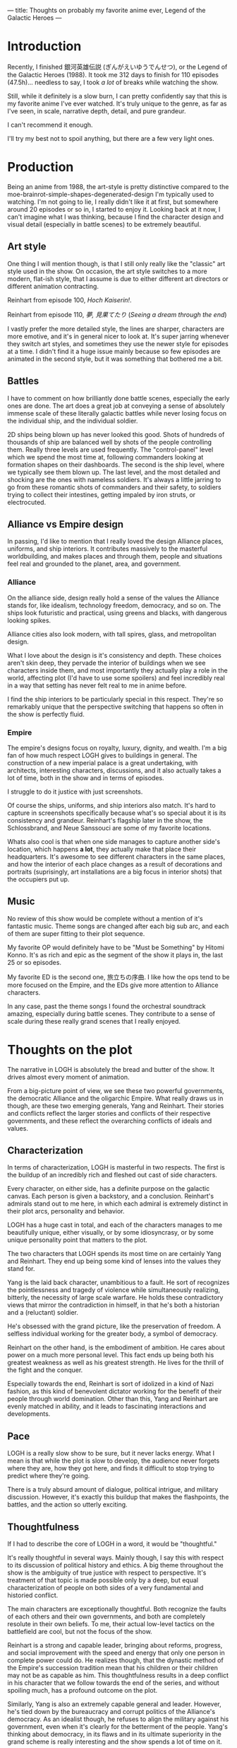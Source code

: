 ---
title: Thoughts on probably my favorite anime ever, Legend of the Galactic Heroes
---

* Introduction
Recently, I finished 銀河英雄伝説 (ぎんがえいゆうでんせつ), or the Legend
of the Galactic Heroes (1988). It took me 312 days to finish for 110
episodes (47.5h)... needless to say, I took /a lot/ of breaks while
watching the show.

Still, while it definitely is a slow burn, I can pretty confidently
say that this is my favorite anime I've ever watched. It's truly
unique to the genre, as far as I've seen, in scale, narrative depth,
detail, and pure grandeur.

I can't recommend it enough.

I'll try my best not to spoil anything, but there are a few very light
ones.

* Production
Being an anime from 1988, the art-style is pretty distinctive compared
to the moe-brainrot-simple-shapes-degenerated-design I'm typically
used to watching. I'm not going to lie, I really didn't like it at
first, but somewhere around 20 episodes or so in, I started to enjoy
it. Looking back at it now, I can't imagine what I was thinking,
because I find the character design and visual detail (especially in
battle scenes) to be extremely beautiful.
** Art style
One thing I will mention though, is that I still only really like the
"classic" art style used in the show. On occasion, the art style
switches to a more modern, flat-ish style, that I assume is due to
either different art directors or different animation contracting.

#+attr_html: :width 300px
[[../images/reinhart_100.jpg]]

Reinhart from episode 100, /Hoch Kaiserin!/.

#+attr_html: :width 300px
[[../images/reinhart_110.jpg]]

Reinhart from episode 110, /夢, 見果てたり/ (/Seeing a dream through
the end/)

I vastly prefer the more detailed style, the lines are sharper,
characters are more emotive, and it's in general nicer to look
at. It's super jarring whenever they switch art styles, and sometimes
they use the newer style for episodes at a time. I didn't find it a
huge issue mainly because so few episodes are animated in the second
style, but it was something that bothered me a bit.

** Battles
I have to comment on how brilliantly done battle scenes, especially
the early ones are done. The art does a great job at conveying a sense
of absolutely immense scale of these literally galactic battles while
never losing focus on the individual ship, and the individual soldier.

#+attr_html: :width 300px
[[../images/logh_ship.jpg]]

#+attr_html: :width 300px
[[../images/logh_intestine.jpg]]

2D ships being blown up has never looked this good. Shots of hundreds
of thousands of ship are balanced well by shots of the people
controlling them. Really three levels are used frequently. The
"control-panel" level which we spend the most time at, following
commanders looking at formation shapes on their dashboards. The second
is the ship level, where we typically see them blown up. The last
level, and the most detailed and shocking are the ones with nameless
soldiers. It's always a little jarring to go from these romantic shots
of commanders and their safety, to soldiers trying to collect their
intestines, getting impaled by iron struts, or electrocuted.

** Alliance vs Empire design
In passing, I'd like to mention that I really loved the design
Alliance places, uniforms, and ship interiors. It contributes
massively to the masterful worldbuilding, and makes places and through
them, people and situations feel real and grounded to the planet,
area, and government.
*** Alliance
On the alliance side, design really hold a sense of the values the
Alliance stands for, like idealism, technology freedom, democracy, and
so on. The ships look futuristic and practical, using greens and
blacks, with dangerous looking spikes.

Alliance cities also look modern, with tall spires, glass,
and metropolitan design.

#+attr_html: :width 300px
[[../images/logh_alliance_city.jpg]]

What I love about the design is it's consistency and depth. These
choices aren't skin deep, they pervade the interior of buildings when
we see characters inside them, and most importantly they actually play
a role in the world, affecting plot (I'd have to use some spoilers)
and feel incredibly real in a way that setting has never felt real to
me in anime before.

#+attr_html: :width 300px
[[../images/logh_alliance.jpg]]

I find the ship interiors to be particularly special in this
respect. They're so remarkably unique that the perspective switching
that happens so often in the show is perfectly fluid.
*** Empire
The empire's designs focus on royalty, luxury, dignity, and
wealth. I'm a big fan of how much respect LOGH gives to buildings in
general. The construction of a new imperial palace is a great
undertaking, with architects, interesting characters, discussions, and
it also actually takes a lot of time, both in the show and in terms of
episodes.

I struggle to do it justice with just screenshots.

#+attr_html: :width 300px
[[../images/logh_empire_palace.jpg]]

#+attr_html: :width 300px
[[../images/logh_empire_interior.jpg]]

Of course the ships, uniforms, and ship interiors also match. It's
hard to capture in screenshots specifically because what's so special
about it is its consistency and grandeur. Reinhart's flagship later in
the show, the Schlossbrand, and Neue Sanssouci are some of my favorite
locations.

Whats also cool is that when one side manages to capture another
side's location, which happens *a lot*, they actually make that place
their headquarters. It's awesome to see different characters in the
same places, and how the interior of each place changes as a result of
decorations and portraits (suprisingly, art installations are a big
focus in interior shots) that the occupiers put up.
** Music
No review of this show would be complete without a mention of it's
fantastic music. Theme songs are changed after each big sub arc, and
each of them are super fitting to their plot sequence.

My favorite OP would definitely have to be "Must be Something" by
Hitomi Konno. It's as rich and epic as the segment of the show it
plays in, the last 25 or so episodes.

My favorite ED is the second one, 旅立ちの序曲. I like how the ops
tend to be more focused on the Empire, and the EDs give more
attention to Alliance characters.

In any case, past the theme songs I found the orchestral soundtrack
amazing, especially during battle scenes. They contribute to a sense
of scale during these really grand scenes that I really enjoyed.

* Thoughts on the plot
The narrative in LOGH is absolutely the bread and butter of the
show. It drives almost every moment of animation.

From a big-picture point of view, we see these two powerful
governments, the democratic Alliance and the oligarchic Empire. What
really draws us in though, are these two emerging generals, Yang and
Reinhart. Their stories and conflicts reflect the larger stories and
conflicts of their respective governments, and these reflect the
overarching conflicts of ideals and values.

** Characterization
In terms of characterization, LOGH is masterful in two respects. The
first is the buildup of an incredibly rich and fleshed out cast of
side characters.

Every character, on either side, has a definite purpose on the
galactic canvas. Each person is given a backstory, and a
conclusion. Reinhart's admirals stand out to me here, in which each
admiral is extremely distinct in their plot arcs, personality and
behavior.

LOGH has a huge cast in total, and each of the characters manages to
me beautifully unique, either visually, or by some idiosyncrasy, or by
some unique personality point that matters to the plot.

The two characters that LOGH spends its most time on are certainly Yang
and Reinhart. They end up being some kind of lenses into the values
they stand for.

Yang is the laid back character, unambitious to a fault. He sort of
recognizes the pointlessness and tragedy of violence while simultaneously
realizing, bitterly, the necessity of large scale warfare. He holds
these contradictory views that mirror the contradiction in himself, in
that he's both a historian and a (reluctant) soldier.

He's obsessed with the grand picture, like the preservation of
freedom. A selfless individual working for the greater body, a symbol
of democracy.

Reinhart on the other hand, is the embodiment of ambition. He cares
about power on a much more personal level. This fact ends up being
both his greatest weakness as well as his greatest strength. He lives
for the thrill of the fight and the conquer.

Especially towards the end, Reinhart is sort of idolized in a kind of
Nazi fashion, as this kind of benevolent dictator working for the
benefit of their people through world domination. Other than this,
Yang and Reinhart are evenly matched in ability, and it leads to
fascinating interactions and developments.

** Pace
LOGH is a really slow show to be sure, but it never lacks energy. What
I mean is that while the plot is slow to develop, the audience never
forgets where they are, how they got here, and finds it difficult to
stop trying to predict where they're going.

There is a truly absurd amount of dialogue, political intrigue, and
military discussion. However, it's exactly this buildup that makes the
flashpoints, the battles, and the action so utterly exciting.

** Thoughtfulness
If I had to describe the core of LOGH in a word, it would be
"thoughtful."

It's really thoughtful in several ways. Mainly though, I say this with
respect to its discussion of political history and ethics. A big theme
throughout the show is the ambiguity of true justice with respect to
perspective. It's treatment of that topic is made possible only by a
deep, but equal characterization of people on both sides of a very
fundamental and historied conflict.

The main characters are exceptionally thoughtful. Both recognize the
faults of each others and their own governments, and both are
completely resolute in their own beliefs. To me, their actual
low-level tactics on the battlefield are cool, but not the focus of
the show.

Reinhart is a strong and capable leader, bringing about reforms,
progress, and social improvement with the speed and energy that only
one person in complete power could do. He realizes though, that the
dynastic method of the Empire's succession tradition mean that his
children or their children may not be as capable as him. This
thoughtfulness results in a deep conflict in his character that we
follow towards the end of the series, and without spoiling much, has a
profound outcome on the plot.

Similarly, Yang is also an extremely capable general and
leader. However, he's tied down by the bureaucracy and corrupt
politics of the Alliance's democracy. As an idealist though, he
refuses to align the military against his government, even when it's
clearly for the betterment of the people. Yang's thinking about
democracy, in its flaws and in its ultimate superiority in the grand
scheme is really interesting and the show spends a lot of time on
it.
